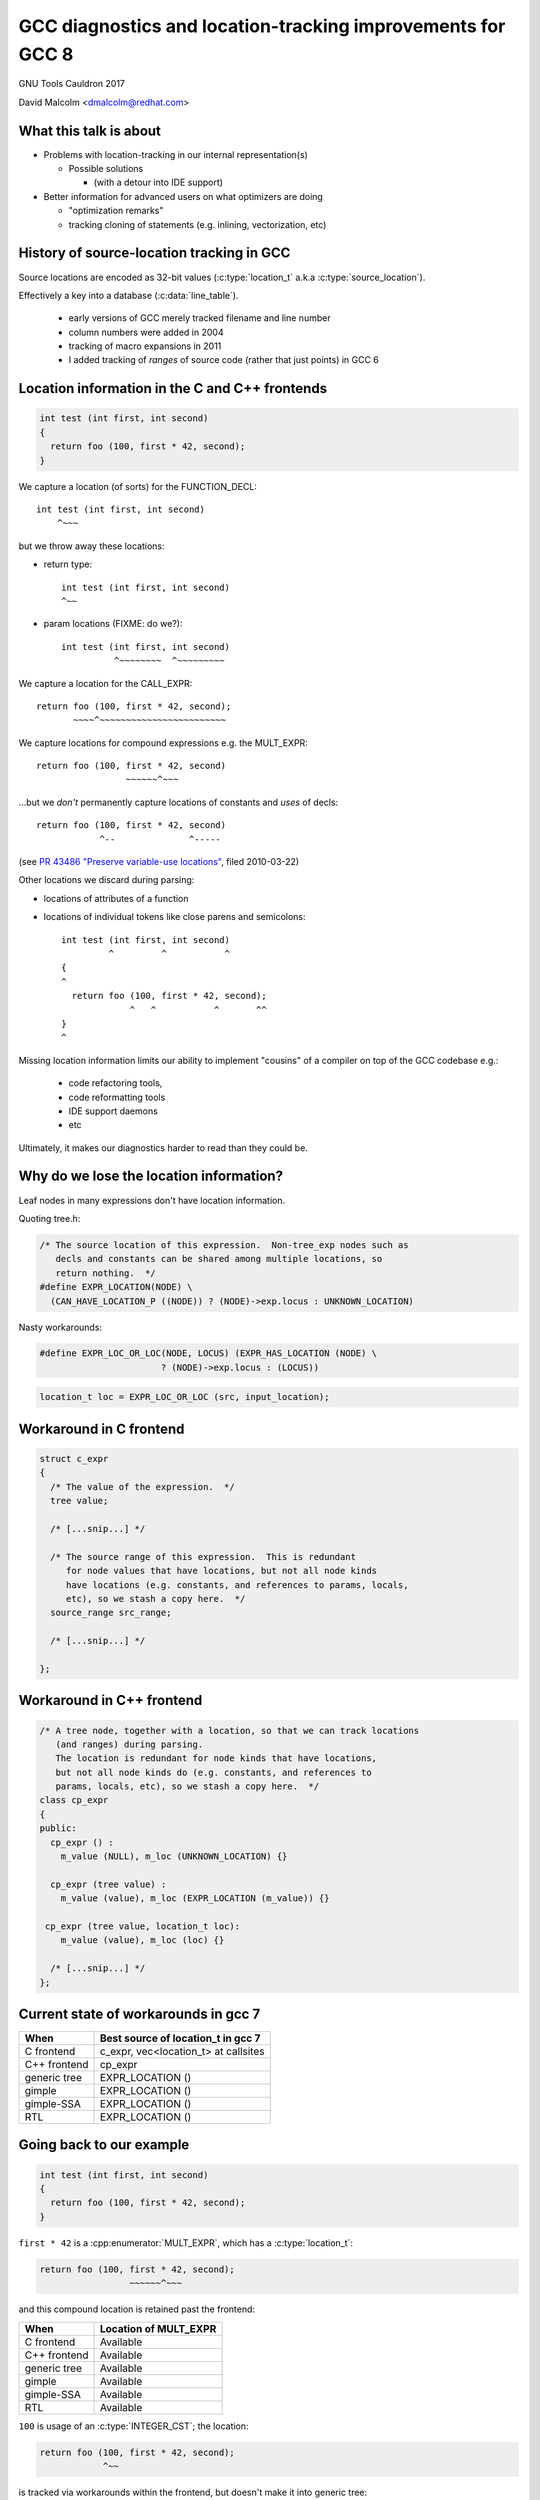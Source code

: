 .. Note on building:

   sphinx 1.6+ is incompatible with hieroglyph:
     https://github.com/nyergler/hieroglyph/issues/124
     https://github.com/nyergler/hieroglyph/issues/127

   As a workaround, I've been building this using a virtualenv
   containing sphinx 1.5.6:

     (in /home/david/nomad-coding):
       virtualenv venv-sphinx-1.5
       source venv-sphinx-1.5/bin/activate
       easy_install sphinx==1.5.6
       easy_install hieroglyph

   Activating the virtualenv:

   $ source /home/david/nomad-coding/venv-sphinx-1.5/bin/activate

   "make slides" then works

============================================================
GCC diagnostics and location-tracking improvements for GCC 8
============================================================

GNU Tools Cauldron 2017

David Malcolm <dmalcolm@redhat.com>

.. Abstract: I've got a number of proposals for improving diagnostics and
   how we track source locations in GCC, which I'd like to present at
   Cauldron; extending location-tracking to cover:

   (a) all expressions (including constants, and uses of a decl), not
       just compound expressions

   (b) other syntactic elements (e.g. for implementing IDE integration)

   I also want to discuss how we might help advanced users track how GCC
   is optimizing their code via some kind of hybrid of the dump_file and
   diagnostics subsystems.

   I plan for most of the session to be interactive, hence this feels
   like something of a "diagnostics and location-tracking BoF".

.. TODO: when and where?

.. TODO: objectives for the talk?


What this talk is about
=======================

* Problems with location-tracking in our internal representation(s)

  * Possible solutions

    * (with a detour into IDE support)

* Better information for advanced users on what optimizers are doing

  * "optimization remarks"

  * tracking cloning of statements (e.g. inlining, vectorization, etc)


History of source-location tracking in GCC
==========================================

Source locations are encoded as 32-bit values
(:c:type:`location_t` a.k.a :c:type:`source_location`).

Effectively a key into a database (:c:data:`line_table`).

  * early versions of GCC merely tracked filename and line number

  * column numbers were added in 2004

  * tracking of macro expansions in 2011

  * I added tracking of *ranges* of source code (rather that just points)
    in GCC 6


Location information in the C and C++ frontends
===============================================

.. code-block:: c

   int test (int first, int second)
   {
     return foo (100, first * 42, second);
   }

.. nextslide::
   :increment:

We capture a location (of sorts) for the FUNCTION_DECL::

    int test (int first, int second)
        ^~~~

.. nextslide::
   :increment:

but we throw away these locations:

* return type::

    int test (int first, int second)
    ^~~

* param locations (FIXME: do we?)::

    int test (int first, int second)
              ^~~~~~~~~  ^~~~~~~~~~

.. nextslide::
   :increment:

We capture a location for the CALL_EXPR::

     return foo (100, first * 42, second);
            ~~~~^~~~~~~~~~~~~~~~~~~~~~~~~

.. nextslide::
   :increment:

We capture locations for compound expressions e.g. the MULT_EXPR::

    return foo (100, first * 42, second)
                     ~~~~~~^~~~

.. nextslide::
   :increment:

...but we *don't* permanently capture locations of constants and
*uses* of decls::

    return foo (100, first * 42, second)
                ^--              ^-----

(see `PR 43486 "Preserve variable-use locations" <https://gcc.gnu.org/bugzilla/show_bug.cgi?id=43486>`_,
filed 2010-03-22)

.. nextslide::
   :increment:

Other locations we discard during parsing:

* locations of attributes of a function

* locations of individual tokens like close parens and
  semicolons::

   int test (int first, int second)
            ^         ^           ^
   {
   ^
     return foo (100, first * 42, second);
                ^   ^           ^       ^^
   }
   ^

.. nextslide::
   :increment:

Missing location information limits our ability to implement
"cousins" of a compiler on top of the GCC codebase e.g.:

  * code refactoring tools,
  * code reformatting tools
  * IDE support daemons
  * etc

.. nextslide::
   :increment:

Ultimately, it makes our diagnostics harder to read than they could be.


Why do we lose the location information?
========================================

Leaf nodes in many expressions don't have location information.

Quoting tree.h:

.. code-block:: c++

   /* The source location of this expression.  Non-tree_exp nodes such as
      decls and constants can be shared among multiple locations, so
      return nothing.  */
   #define EXPR_LOCATION(NODE) \
     (CAN_HAVE_LOCATION_P ((NODE)) ? (NODE)->exp.locus : UNKNOWN_LOCATION)

.. nextslide::
   :increment:

Nasty workarounds:

.. code-block:: c++

  #define EXPR_LOC_OR_LOC(NODE, LOCUS) (EXPR_HAS_LOCATION (NODE) \
                         ? (NODE)->exp.locus : (LOCUS))

.. code-block:: c++

  location_t loc = EXPR_LOC_OR_LOC (src, input_location);

.. nextslide::
   :increment:


Workaround in C frontend
========================

.. code-block:: c++

  struct c_expr
  {
    /* The value of the expression.  */
    tree value;

    /* [...snip...] */

    /* The source range of this expression.  This is redundant
       for node values that have locations, but not all node kinds
       have locations (e.g. constants, and references to params, locals,
       etc), so we stash a copy here.  */
    source_range src_range;

    /* [...snip...] */

  };


Workaround in C++ frontend
==========================

.. code-block:: c++

  /* A tree node, together with a location, so that we can track locations
     (and ranges) during parsing.
     The location is redundant for node kinds that have locations,
     but not all node kinds do (e.g. constants, and references to
     params, locals, etc), so we stash a copy here.  */
  class cp_expr
  {
  public:
    cp_expr () :
      m_value (NULL), m_loc (UNKNOWN_LOCATION) {}

    cp_expr (tree value) :
      m_value (value), m_loc (EXPR_LOCATION (m_value)) {}

   cp_expr (tree value, location_t loc):
      m_value (value), m_loc (loc) {}

    /* [...snip...] */
  };


Current state of workarounds in gcc 7
=====================================

=============== ====================================
When            Best source of location_t in gcc 7
=============== ====================================
C frontend      c_expr, vec<location_t> at callsites
C++ frontend    cp_expr
generic tree    EXPR_LOCATION ()
gimple          EXPR_LOCATION ()
gimple-SSA      EXPR_LOCATION ()
RTL             EXPR_LOCATION ()
=============== ====================================


Going back to our example
=========================

.. code-block:: c

   int test (int first, int second)
   {
     return foo (100, first * 42, second);
   }

.. nextslide::
   :increment:

``first * 42`` is a :cpp:enumerator:`MULT_EXPR`, which has a
:c:type:`location_t`:

.. code-block:: c

     return foo (100, first * 42, second);
                      ~~~~~~^~~~

and this compound location is retained past the frontend:

=============== ====================================
When            Location of MULT_EXPR
=============== ====================================
C frontend      Available
C++ frontend    Available
generic tree    Available
gimple          Available
gimple-SSA      Available
RTL             Available
=============== ====================================

.. nextslide::
   :increment:

``100`` is usage of an :c:type:`INTEGER_CST`; the location:

.. code-block:: c

     return foo (100, first * 42, second);
                 ^~~

is tracked via workarounds within the frontend, but doesn't
make it into generic tree:

=============== ====================================
When            Location of INTEGER_CST param
=============== ====================================
C frontend      c_expr, vec<location_t> at callsites
C++ frontend    cp_expr, but not at callsites
generic tree    Not available
gimple          Not available
gimple-SSA      Not available
RTL             Not available
=============== ====================================

.. nextslide::
   :increment:

Similarly ``second`` is a usage of a :c:type:`PARM_DECL`; the location:

.. code-block:: c

     return foo (100, first * 42, second);
                                  ^~~~~~

is tracked via workarounds within the frontend, but doesn't
doesn't survive past the frontend:

=============== ====================================
When            Location of PARM_DECL at callsite
=============== ====================================
C frontend      c_expr, vec<location_t> at callsites
C++ frontend    cp_expr, but not at callsites
generic tree    Not available
gimple          Not available
gimple-SSA      Not available
RTL             Not available
=============== ====================================


Problem: emitting warnings from the middle-end
==============================================

The missing location information means we can't
always emit useful locations for diagnostics in the middle-end.

TODO: example


Concrete example: bad arguments at a callsite
=============================================

.. code-block:: c

   extern int callee (int one, const char *two, float three);

   int caller (int first, int second, float third)
   {
     return callee (first, second, third);
   }

.. nextslide::
   :increment:

GCC 7's C++ FE reports::

  test.c: In function ‘int caller(int, int, float)’:
  test.c:5:38: error: invalid conversion from ‘int’ to ‘const char*’
  [-fpermissive]
   return callee (first, second, third);
                                      ^
  test.c:1:12: note:   initializing argument 2 of ‘int callee(int,
  const char*, float)’
   extern int callee (int one, const char *two, float three);
              ^~~~~~

.. nextslide::
   :increment:

GCC 7's C FE does better::

  test.c: In function ‘caller’:
  test.c:5:25: warning: passing argument 2 of ‘callee’ makes pointer
  from integer without a cast [-Wint-conversion]
     return callee (first, second, third);
                           ^~~~~~
  test.c:1:12: note: expected ‘const char *’ but argument is of type
  ‘int’
   extern int callee (int one, const char *two, float three);
              ^~~~~~

* C FE correctly highlights the bogus arg at the callsite
  (due to the `vec<location_t>` workaround)

* Like the C++ frontend, it doesn't underline the pertinent parameter
  at the decl of the callee.

.. nextslide::
   :increment:

The ideal: highlight both argument and param::

  test.c: In function ‘caller’:
  test.c:5:25: warning: passing argument 2 of ‘callee’ makes pointer
  from integer without a cast [-Wint-conversion]
     return callee (first, second, third);
                           ^~~~~~
  test.c:1:12: note: expected ‘const char *’ but argument is of type
  ‘int’
   extern int callee (int one, const char *two, float three);
                               ^~~~~~~~~~~~~~~


Solutions for gcc 8
===================

* extend the workarounds to cover these cases

* add tracking of the missing locations (e.g. param locations within decl)

* more invasive IR changes to preserve locations into the middle-end


Solution: using vec<location_t> * in more places
================================================

Committed gcc 8 patch:

* r251238: "c-family/c/c++: pass optional vec<location_t> to c-format.c"
  (2017-08-18)

  * https://gcc.gnu.org/ml/gcc-patches/2017-08/msg01164.html

.. nextslide::
   :increment:

This takes the C frontend from e.g.::

    printf("hello %i %i %i ", foo, bar, baz);
                     ~^
                     %s

to::

    printf("hello %i %i %i ", foo, bar, baz);
                     ~^            ~~~
                     %s


Solution: use vec<location_t> * in C++ frontend
===============================================

Proposed gcc 8 patch:

* "[PATCH] C++: use an optional vec<location_t> for callsites"
  (2017-08-23)

  *  https://gcc.gnu.org/ml/gcc-patches/2017-08/msg01392.html

.. nextslide::
   :increment:

This fixes the location at the callsite, for C++ frontend warnings,
so that::

  error: invalid conversion from 'int' to 'const char*' [-fpermissive]
     return callee (first, second, third);
                                        ^

becomes::

  error: invalid conversion from 'int' to 'const char*' [-fpermissive]
     return callee (first, second, third);
                           ^~~~~~

Doesn't help for the middle-end.


Solution: on-the-side parse tree ("BLT")
========================================

Patch to C/C++ frontends to retain more information
about what was seen during parsing.

* "[PATCH 00/17] RFC: New source-location representation;
  Language Server Protocol" (2017-07-24)

  * https://gcc.gnu.org/ml/gcc-patches/2017-07/msg01448.html

.. nextslide::
   :increment:

Screenshot of dump:

* `https://dmalcolm.fedorapeople.org/gcc/2017-07-24/fdump-blt.html
  <_static/fdump-blt.html>`_

.. nextslide::
   :increment:

* tree-like hierarchy of nodes

* nodes have source ranges

* each node has an ID, corresponding to non-terminals in the C/C++
  grammars

  * e.g. "struct-declaration", "parameter-list"

  * these are just an enum

* there's a sparse two-way mapping between these nodes and the
  regular "tree" world

  * can go from a "tree" to find its BLT node, then navigate
    the BLT hierarchy (in a lang-specific way) to locate BLT
    nodes of interest, and hence locations

.. nextslide::
   :increment:

* an additional tree of parse information

  * much more concrete than our "tree" type, but

  * not quite the full concrete parse tree.

  * somewhere between an AST and a CPT (hence "BLT")

    * name ideas?

  * optional ("-fblt" currently)

    * I don't yet have memory-consumption stats

.. nextslide::
   :increment:

BLT is complementary to our existing IR:

  * captures the locations the FEs are currently throwing away

  * doesn't bother "looking inside functions": we already have
    location information there (to avoid bloating representation)

    * could handle the insides of functions if we wanted to

.. nextslide::
   :increment:

* started as a experiment to debug the recursive descent through the
  C and C++ parsers.

* a possible way of supporting IDEs (e.g. via LSP)

  * patchkit has a proof-of-concept of an LSP server

    * anyone want to pick this up and run with it?


Aside: Language Server Protocol
===============================

* JSON-RPC protocol from Microsoft for a compiler to implement
  language services for an IDE

  * https://github.com/Microsoft/language-server-protocol


Demo of LSP
===========

.. notes:

   sudo yum install pygtk2 pygtksourceview
   pip install json-rpc

   cd /home/david/nomad-coding/c64-working-copies/gcc-git-lsp/build/gcc
   ./xgcc -B. -c ../../src/gcc/testsuite/gcc.dg/lsp/test.c -flsp=4000 -fblt -wrapper gdb,--args^C

   cd /home/david/nomad-coding/c64-working-copies/gcc-git-lsp/src
   python gcc/testsuite/gcc.dg/lsp/toy-ide.py


Aside: Language Server Protocol
===============================

* What the patch kit implements:

  * One method call out of dozens ("where is this struct declared?"),
    messily

* What the patch kit doesn't implement:

  * all of the other method calls

  * change-monitoring/editing

  * the idea of where the "truth" of each source file is
    (filesystem vs memory)

  * coping with more than one source file and language at a time

  * probably a whole bunch of other stuff


Back to more mundane uses of BLT...
===================================


Using BLT to improve our diagnostics
====================================

Before::

  test.c: In function ‘caller’:
  test.c:5:25: warning: passing argument 2 of ‘callee’ makes pointer
  from integer without a cast [-Wint-conversion]
     return callee (first, second, third);
                           ^~~~~~
  test.c:1:12: note: expected ‘const char *’ but argument is of type ‘int’
   extern int callee (int one, const char *two, float three);
              ^~~~~~

.. nextslide::
   :increment:

With BLT capturing the param locations::

  test.c: In function ‘caller’:
  test.c:5:25: warning: passing argument 2 of ‘callee’ makes pointer
  from integer without a cast [-Wint-conversion]
     return callee (first, second, third);
                           ^~~~~~
  test.c:1:12: note: expected ‘const char *’ but argument is of type ‘int’
   extern int callee (int one, const char *two, float three);
                               ^~~~~~~~~~~~~~~

.. nextslide::
   :increment:

Also in the patch kit:

* Highlighting the return type in the function defn
  when compaining about mismatches, e.g.:

  Before:

.. code-block:: console

    warning: 'return' with a value, in function returning void
       return 42;
              ^~
    note: declared here
     void test_1 (void)
          ^~~~~~

.. nextslide::
   :increment:

After:

.. code-block:: console

    warning: 'return' with a value, in function returning void
       return 42;
              ^~
    note: the return type was declared as 'void' here
     void test_1 (void)
     ^~~~

.. nextslide::
   :increment:

Also in the patch kit: fix-it hints to -Wsuggest-override:

.. code-block:: diff

       test.cc:16:15: warning: ‘virtual void B::f()’ can be marked
       override [-Wsuggest-override]
         virtual void f();
                      ^
                          override
       --- test.cc
       +++ test.cc
       @@ -13,5 +13,5 @@
        {
          B();
          virtual ~B();
       -  virtual void f();
       +  virtual void f() override;
        };

.. nextslide::
   :increment:

Ideas for other uses of this infrastructure (not yet done):

* C++: highlight the "const" token (or suggest a fix-it hint)
  when you have a missing "const" on the *definition* of a member
  function that was declared as "const" (I make this mistake
  all the time).

* C++: add a fix-it hint to -Wsuggest-final-methods

* highlight bogus attributes

* add fix-it hints suggesting missing attributes

* ...etc, plus those "cousins of a compiler" ideas mentioned above.

* other ideas?


.. nextslide::
   :increment:

.. code-block:: c++

  class blt_node
  {
    /* [... lots of methods/accessors ...]  */
  private:
    enum blt_kind m_kind;
    blt_node *m_parent;
    blt_node *m_first_child;
    blt_node *m_last_child;
    blt_node *m_prev_sibling;
    blt_node *m_next_sibling;
    location_t m_start;
    location_t m_finish;
    tree m_tree;
  };

.. nextslide::
   :increment:

Current, unoptimized content (x86_64 host):

.. code-block:: console

  (gdb) p sizeof(blt_node)
  $1 = 64

* easy win: reorder fields for better packing

* currently has lots of pointers, supporting editing

  * could save some of these, making them immutable after construction

  * or pointer compression (indexes rather than pointers)

* etc

.. nextslide::
   :increment:

Should we store token pointers rather than location_t?

.. code-block:: c++

  class blt_node
  {
    /* [...]  */
  #if 1
    location_t m_start;
    location_t m_finish;
  #else
    // C++: tokens are currently released after lexing...
    cp_token *m_first_token;
    cp_token *m_last_token;
    // C: tokens are released *during* lexing
  #endif
    /* [...]  */

  };


What to do about EXPR_LOCATION?
===============================

How to reliably get at locations from middle-end?

Possible solutions (see next slides):

* add wrapper tree nodes?

* embedding location_t in tcc_constant?

* extrinsic locations? ("tloc" vs "tree")

* taking BLT much further?


Possible solution: new tree node?
=================================
* wrapper node

  * should it be a new kind of tree node, or should we
    use ``NOP_EXPR`` or ``CONVERT_EXPR``?

  * my current working copy adds a new node kind (``DECL_USAGE_EXPR``)

.. note to self:
   working copy: /home/david/coding-3/gcc-git-expr-vs-decl/src


.. nextslide::
   :increment:

.. code-block:: c

     return foo (100, first * 42, second);

GENERIC, status quo:

.. blockdiag::

  diagram {

    orientation = portrait;

    class has_location;
    class no_location  [color = yellow, style = dotted];

    CALL_EXPR <- 100, MULT_EXPR, second;
    MULT_EXPR <- first, 42;

    CALL_EXPR[class="has_location"]
    MULT_EXPR[class="has_location"]
    100[class="no_location"]
    first[class="no_location"]
    42[class="no_location"]
    second[class="no_location"]
  }

.. nextslide::
   :increment:

.. code-block:: c

     return foo (100, first * 42, second);

GENERIC, with wrapper nodes:

.. blockdiag::

  diagram {

    orientation = portrait;

    class has_location;
    class no_location  [color = yellow, style = dotted];
    class wrapper [color = pink, label="WRAPPER"];

    CALL_EXPR <- w_100, MULT_EXPR, w_second;
    w_100 <- 100;
    MULT_EXPR <- w_first, w_42;
    w_first <- first;
    w_42 <- 42;
    w_second <- second;

    CALL_EXPR[class="has_location"]
    MULT_EXPR[class="has_location"]

    w_100[class="wrapper"]
    w_first[class="wrapper"]
    w_42[class="wrapper"]
    w_second[class="wrapper"]

    100[class="no_location"]
    first[class="no_location"]
    42[class="no_location"]
    second[class="no_location"]
  }

.. nextslide::
   :increment:

.. code-block:: c

     return foo (100, first * 42, second);

GIMPLE, status quo:

.. code-block:: c

  _1 = first * 42;
  D.1799 = foo (100, _1, second);
  return D.1799;

.. nextslide::
   :increment:

GIMPLE, status quo:

.. code-block:: c

  _1 = first * 42;
  D.1799 = foo (100, _1, second);
  return D.1799;

GIMPLE idea 1: don't flatten the wrappers:

.. code-block:: c

  _1 = wrapper_1(first) * wrapper_2(42); // using the wrapper nodes
  D.1799 = foo (wrapper_3(100), _1, wrapper_4(second));
  return D.1799;

.. nextslide::
   :increment:

GIMPLE, status quo:

.. code-block:: c

  _1 = first * 42;
  D.1799 = foo (100, _1, second);
  return D.1799;

GIMPLE idea 2, turning wrappers into temporaries:

.. code-block:: c

  _w_first = first;  // this stmt retains the location of the usage of "first"
  _w_42 = 42; // likewise for the usage of "42"
  _1 = _w_first * _w_42;
  _w_second = second; // likewise
  D.1799 = foo (_w_100, _1, _w_second);
  return D.1799;

.. nextslide::
   :increment:

GIMPLE SSA, status quo:

.. code-block:: c

  _1 = first_2(D) * 42;
  _6 = foo (100, _1, second_4(D));

GIMPLE SSA with idea 1 (unflattened wrappers):

.. code-block:: c

  _1 = wrapper_1(first) * wrapper_2(42);
  _6 = foo (wrapper_3(100), _1, wrapper_4(second));

Presumably to retain location information we'd need to add
``location_t`` values to SSA_NAME...

.. nextslide::
   :increment:

GIMPLE SSA, status quo:

.. code-block:: c

  _1 = first_2(D) * 42;
  _6 = foo (100, _1, second_4(D));

GIMPLE SSA with idea 2 (unflattened wrappers):

.. code-block:: c

  _w_first_1 = first;
  _w_42_1 = 42;
  _1 = _w_first_1 * _w_42_1;
  _w_second_1 = second;
  _6 = foo (_w_100_1, _1, _w_second_1);

The def-stmts for the wrappers have their ``location_t``.

.. nextslide::
   :increment:

Lots of issues:

* what about folding?

* a new tree code?  what about the hundreds of

  .. code-block:: c

     switch (TREE_CODE (node))

* impact on memory usage?  (not yet known; still trying to get it to work)

* how do the gimple representations interact with SSA and with optimization?

.. nextslide::
   :increment:

Status:

  * work-in-progress

    * examples in the above slides work, but...

    * ...much of testsuite fails, and:

    * ...doesn't yet bootstrap


Possible solution: embedding location_t in tcc_constant?
========================================================

* I have a patch to do this.

* ...but what about shared constants?

* could be used with the wrapper nodes, or the wrapper nodes could
  make this redundant


Possible solution: extrinsic locations ("tloc")
===============================================

* *no* exprs have locations

  * ``EXPR_LOCATION`` goes away

* *uses* of nodes have locations, rather than the nodes
  themselves

* convert most uses of "tree" to be
  "tree_and_loc"/"tnl"/"tloc"

  * "tloc" has same number of chars as "tree"

.. nextslide::
   :increment:

.. code-block:: c++

  struct tloc
  {
    tree node;
    location_t loc;

    tloc () : node (NULL), loc (UNKNOWN_LOCATION) {}
    tloc (tree node_) : node (node_), loc (UNKNOWN_LOCATION) {}
    tloc (tree node_, location_t loc_) : node (node_), loc (loc_) {}

    /* FIXME: for now.  */
    operator tree () const { return node; }
    //operator const_tree () const { return node; }
    tree operator -> () const { return node; }
  };

.. nextslide::
   :increment:

Status:

  * doesn't even compile yet

    * e.g. issues with :c:type:`tree` vs :c:type:`const_tree`

.. note to self:
   working copy: /home/david/coding-3/gcc-git-extrinsic-locations/src

Unlikely solution: extrinsic locations ("tree")
===============================================

"tree" is currently a typedef to a pointer:

.. code-block:: c++

  typedef union tree_node *tree;

What if it was instead something like:

.. code-block:: c++

  struct tree
  {
    union tree_node *node;
    location_t loc;
  };

Rejected solution: taking BLT much further
==========================================


Optimization Remarks
====================

How do advanced users ask for more information on what GCC's optimizers
are doing?

e.g.

* "Why isn't this loop being vectorized?"

* "Did this function get inlined?  Why?"

etc

.. nextslide::
   :increment:

Current UI:

  * turn on dump flags

  * examine foo.c.SOMETHING

    * where SOMETHING is undocumented, and changes from revision to
      revision of the compiler

  * no easy way to parse (both for humans and scripts)

  * what is important, and what isn't?

    * e.g. "only tell me about the hot loops"

.. nextslide::
   :increment:

Possible UI:

* a simple way to enable sending optimization information through the
  diagnostic subsystem, e.g.:

  -Rvectorization

* easy-to-read output e.g.::

    foo.c:23:2: remark: unable to vectorize this loop...
    [-Rvectorization, hotness=1000]
     for (i = 0; i < n; i++)
         ^
    foo.c:24:4: remark: ...due to this read [-Rvectorization,
    hotness=1000]
       a[i] = b[i] * some_global;
                     ^~~~~~~~~~~

.. nextslide::
   :increment:

What should the internal API look like?

Consider this example (from gimple-ssa-store-merging.c):

.. code-block:: c++

  if (dump_file && (dump_flags & TDF_DETAILS))
    {
      fprintf (dump_file,
               "Recording immediate store from stmt:\n");
      print_gimple_stmt (dump_file, stmt, 0, 0);
    }

.. nextslide::
   :increment:

Is it acceptable to build up a parallel API:

.. code-block:: c++

  if (dump_file && (dump_flags & TDF_DETAILS))
    {
      fprintf (dump_file,
               "Recording immediate store from stmt:\n");
      print_gimple_stmt (dump_file, stmt, 0, 0);
    }
  if (failed_vectorization_remark (latch_stmt))
    remark (read_stmt, "...due to this read");

Tracking cloned statements
==========================

The idea (this is a work-in-progress):

.. code-block:: console

  bar.c:12:5: remark: unable to vectorize loop [-Rvectorization,
  hotness=1000]
    for (i = 0; i < n; i++)
        ^
  foo.c:23:2: note: ...in inlined copy of 'init' here [einline]
    init (&something);
    ~~~~~^~~~~~~~~~~~

i.e. stash away extra info in the :c:type:`location_t` to describe
where the code we're optimizing came from (injecting the ``note`` above).

.. nextslide::
   :increment:

Class hierarchy for describing code cloning events:

.. code-block:: c++

  /* Base class for describing a code-cloning event.  */

  struct GTY(()) cloning_info
  {
    cloning_info (enum location_clone_kind kind, opt_pass *pass)
    : m_kind (kind), m_pass (pass) {}

    enum location_clone_kind m_kind;
    opt_pass GTY((skip)) *m_pass;

    /* Hook for adding a note to a diagnostic.  */
    virtual void describe (diagnostic_context *dc) = 0;

    void *operator new (size_t sz) { return ggc_internal_alloc (sz); }
    void operator delete (void *ptr) { ggc_free (ptr); }
  };

.. nextslide::
   :increment:

Example subclass: inlining:

.. code-block:: c++

  struct inlining_info : public cloning_info
  {
    inlining_info (opt_pass *pass, source_location call_loc, tree fndecl)
    : cloning_info (LOCATION_CLONE_INLINING, pass),
      m_call_loc (call_loc), m_fndecl (fndecl) {}

    void describe (diagnostic_context *dc) FINAL OVERRIDE;

    location_t m_call_loc;
    tree m_fndecl;
  };

.. nextslide::
   :increment:

Example subclass: loop peeling (hand-waving here):

.. code-block:: console

  bar.c:12:5: remark: unable to vectorize loop [-Rvectorization,
  hotness=1000]
    for (i = 0; i < n; i++)
        ^
  bar.c:12:5: note: ...in peeled epilog copy of loop, for elements
  after last multiple of 8 [slp]

.. code-block:: c++

  struct peeled_loop_info : public cloning_info
  {
    /* TODO.  */

    void describe (diagnostic_context *dc) FINAL OVERRIDE;

  };

.. nextslide::
   :increment:

RAII way to register a "cloning event"

e.g. within tree-inline.c:expand_call_inline:

.. code-block:: c++

   auto_pop_cloning_info ci (new inlining_info (current_pass,
                                                call_stmt->location,
                                                fn);

Pushes/pops the cloning event:

  * all cloned gimple statements get a new :c:type:`location_t` that
    refers to the cloning event, until the RAII object goes out of scope.


Other stuff
===========

Overloading to get rid of "error_at_rich_loc" verbosity?

Adding a fix-it hint currently involves changing e.g.:

.. code-block:: c++

      error_at (token->location,
                "unknown type name %qE; did you mean %qs?",
                token->value, hint);

to:

.. code-block:: c++

      gcc_rich_location richloc (token->location);
      richloc.add_fixit_replace (hint);
      error_at_rich_loc (&richloc,
                         "unknown type name %qE; did you mean %qs?",
                         token->value, hint);

.. nextslide::
   :increment:

Could use overloading of ``error_at`` to simplify it to just from this:

.. code-block:: c++

      error_at (token->location,
                "unknown type name %qE; did you mean %qs?",
                token->value, hint);

to:

.. code-block:: c++

      gcc_rich_location richloc (token->location);
      richloc.add_fixit_replace (hint);
      error_at (&richloc,
                "unknown type name %qE; did you mean %qs?",
                token->value, hint);


Summary
=======

* Problems with location-tracking in our internal representation(s)

  * Possible solutions

    * (with a detour into LSP, for IDE support)

* Better information for advanced users on what optimizers are doing

  * "optimization remarks"

  * tracking cloning of statements (e.g. inlining, vectorization, etc)


Next steps
==========

Try to get some/all of this in good enough shape for GCC 8 before
stage 1 closes.


Questions and Discussion
========================

Thanks for listening!

